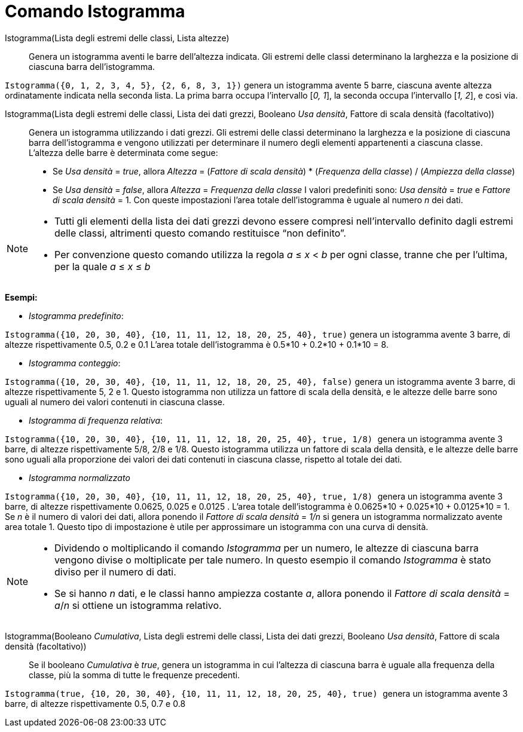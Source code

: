 = Comando Istogramma
:page-en: commands/Histogram
ifdef::env-github[:imagesdir: /it/modules/ROOT/assets/images]

Istogramma(Lista degli estremi delle classi, Lista altezze)::
  Genera un istogramma aventi le barre dell'altezza indicata. Gli estremi delle classi determinano la larghezza e la
  posizione di ciascuna barra dell'istogramma.

[EXAMPLE]
====

`++Istogramma({0, 1, 2, 3, 4, 5}, {2, 6, 8, 3, 1})++` genera un istogramma avente 5 barre, ciascuna avente altezza
ordinatamente indicata nella seconda lista. La prima barra occupa l'intervallo [_0, 1_], la seconda occupa l'intervallo
[_1, 2_], e così via.

====

Istogramma(Lista degli estremi delle classi, Lista dei dati grezzi, Booleano _Usa densità_, Fattore di scala densità (facoltativo))::
  Genera un istogramma utilizzando i dati grezzi. Gli estremi delle classi determinano la larghezza e la posizione di
  ciascuna barra dell'istogramma e vengono utilizzati per determinare il numero degli elementi appartenenti a ciascuna
  classe. L'altezza delle barre è determinata come segue:
  * Se _Usa densità_ = _true_, allora _Altezza_ = (_Fattore di scala densità_) * (_Frequenza della classe_) / (_Ampiezza
  della classe_)
  * Se _Usa densità_ = _false_, allora _Altezza_ = _Frequenza della classe_
  I valori predefiniti sono: _Usa densità_ = _true_ e _Fattore di scala densità_ = 1. Con queste impostazioni l'area
  totale dell'istogramma è uguale al numero _n_ dei dati.

[NOTE]
====

* Tutti gli elementi della lista dei dati grezzi devono essere compresi nell'intervallo definito dagli estremi delle
classi, altrimenti questo comando restituisce “non definito”.
* Per convenzione questo comando utilizza la regola _a_ ≤ _x_ < _b_ per ogni classe, tranne che per l'ultima, per la
quale _a_ ≤ _x_ ≤ _b_

====

[EXAMPLE]
====

*Esempi:*

* _Istogramma predefinito_:

`++Istogramma({10, 20, 30, 40}, {10, 11, 11, 12, 18, 20, 25, 40}, true)++` genera un istogramma avente 3 barre, di
altezze rispettivamente 0.5, 0.2 e 0.1 L'area totale dell'istogramma è 0.5*10 + 0.2*10 + 0.1*10 = 8.

* _Istogramma conteggio_:

`++Istogramma({10, 20, 30, 40}, {10, 11, 11, 12, 18, 20, 25, 40}, false)++` genera un istogramma avente 3 barre, di
altezze rispettivamente 5, 2 e 1. Questo istogramma non utilizza un fattore di scala della densità, e le altezze delle
barre sono uguali al numero dei valori contenuti in ciascuna classe.

* _Istogramma di frequenza relativa_:

`++Istogramma({10, 20, 30, 40}, {10, 11, 11, 12, 18, 20, 25, 40}, true, 1/8) ++` genera un istogramma avente 3 barre, di
altezze rispettivamente 5/8, 2/8 e 1/8. Questo istogramma utilizza un fattore di scala della densità, e le altezze delle
barre sono uguali alla proporzione dei valori dei dati contenuti in ciascuna classe, rispetto al totale dei dati.

* _Istogramma normalizzato_

`++Istogramma({10, 20, 30, 40}, {10, 11, 11, 12, 18, 20, 25, 40}, true, 1/8) ++` genera un istogramma avente 3 barre, di
altezze rispettivamente 0.0625, 0.025 e 0.0125 . L'area totale dell'istogramma è 0.0625*10 + 0.025*10 + 0.0125*10 = 1.
Se _n_ è il numero di valori dei dati, allora ponendo il _Fattore di scala densità_ = _1/n_ si genera un istogramma
normalizzato avente area totale 1. Questo tipo di impostazione è utile per approssimare un istogramma con una curva di
densità.

====

[NOTE]
====

* Dividendo o moltiplicando il comando _Istogramma_ per un numero, le altezze di ciascuna barra vengono divise o
moltiplicate per tale numero. In questo esempio il comando _Istogramma_ è stato diviso per il numero di dati.
* Se si hanno _n_ dati, e le classi hanno ampiezza costante _a_, allora ponendo il _Fattore di scala densità_ = _a_/_n_
si ottiene un istogramma relativo.

====



Istogramma(Booleano _Cumulativa_, Lista degli estremi delle classi, Lista dei dati grezzi, Booleano _Usa densità_, Fattore di scala densità (facoltativo))::
  Se il booleano _Cumulativa_ è _true_, genera un istogramma in cui l'altezza di ciascuna barra è uguale alla frequenza
  della classe, più la somma di tutte le frequenze precedenti.

[EXAMPLE]
====

`++Istogramma(true, {10, 20, 30, 40}, {10, 11, 11, 12, 18, 20, 25, 40}, true) ++` genera un istogramma avente 3 barre,
di altezze rispettivamente 0.5, 0.7 e 0.8

====
